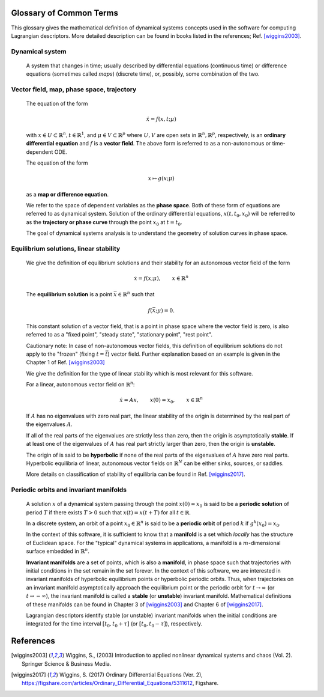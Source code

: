 ========================
Glossary of Common Terms
========================

This glossary gives the mathematical definition of dynamical systems concepts used in the software for computing Lagrangian descriptors. More detailed description can be found in books listed in the references; Ref. [wiggins2003]_. 


.. glossary::

Dynamical system
----------------

   A system that changes in time; usually described by differential equations (continuous time) or difference equations (sometimes called *maps*) (discrete time), or, possibly, some combination of the two.


Vector field, map, phase space, trajectory
------------------------------------------

   The equation of the form

   .. math::
      \begin{equation}
      \dot{x} = f(x,t; \mu)
      \end{equation}

   with :math:`x \in U \subset \mathbb{R}^n, t \in \mathbb{R}^1`, and :math:`\mu \in V \subset \mathbb{R}^p` where :math:`U, V` are open sets in :math:`\mathbb{R}^n, \mathbb{R}^p`, respectively, is an **ordinary differential equation** and :math:`f` is a **vector field**. The above form is referred to as a non-autonomous or time-dependent ODE.

   The equation of the form

   .. math::
      \begin{equation}
      x \mapsto g(x; \mu)
      \end{equation}

   as a **map or difference equation**. 

   We refer to the space of dependent variables as the **phase space**. Both of these form of equations are referred to as dynamical system. Solution of the ordinary differential equations, :math:`x(t,t_0,x_0)` will be referred to as the **trajectory or phase curve** through the point :math:`x_0` at :math:`t = t_0`.

   The goal of dynamical systems analysis is to understand the geometry of solution curves in phase space. 



Equilibrium solutions, linear stability
---------------------------------------

   We give the definition of equilibrium solutions and their stability for an autonomous vector field of the form

   .. math::
      \begin{equation}
      \dot{x} = f(x; \mu), \qquad x \in \mathbb{R}^n
      \end{equation}

   The **equilibrium solution** is a point :math:`\bar{x} \in \mathbb{R}^n` such that 
   
   .. math::
      \begin{equation}
      f(\bar{x}; \mu) = 0.
      \end{equation}

   This constant solution of a vector field, that is a point in phase space where the vector field is zero, is also referred to as a "fixed point", "steady state", "stationary point", "rest point".

   Cautionary note: In case of non-autonomous vector fields, this definition of equilibrium solutions do not apply to the "frozen" (fixing :math:`t = \bar{t}`) vector field. Further explanation based on an example is given in the Chapter 1 of Ref. [wiggins2003]_ 

   We give the definition for the type of linear stability which is most relevant for this software.
   
   For a linear, autonomous vector field on :math:`\mathbb{R}^n`:
   
   .. math::
      \begin{equation}
      \dot{x} = A x, \qquad x(0) = x_0, \qquad x \in \mathbb{R}^n
      \end{equation}

   If :math:`A` has no eigenvalues with zero real part, the linear stability of the origin is determined by the real part of the eigenvalues :math:`A`. 

   If all of the real parts of the eigenvalues are strictly less than zero, then the origin is asymptotically **stable**. If at least one of the eigenvalues of :math:`A` has real part strictly larger than zero, then the origin is **unstable**.
   
   The origin of is said to be **hyperbolic** if none of the real parts of the eigenvalues of :math:`A` have zero real parts. Hyperbolic equilibria of linear, autonomous vector fields on :math:`\mathbb{R}^N` can be either sinks, sources, or saddles.
   
   More details on classification of stability of equilibria can be found in Ref. [wiggins2017]_.


Periodic orbits and invariant manifolds
---------------------------------------

   A solution :math:`x` of a dynamical system passing through the point :math:`x(0)=x_0` is said to be a **periodic solution** of period :math:`T` if there exists :math:`T > 0` such that :math:`x(t) = x(t + T)` for all :math:`t \in \mathbb{R}`.

   In a discrete system, an orbit of a point :math:`x_0 \in \mathbb{R}^n` is said to be a **periodic orbit** of period :math:`k` if :math:`g^k(x_0) = x_0`.

   In the context of this software, it is sufficient to know that a **manifold** is a set which *locally* has the structure of Euclidean space. For the "typical" dynamical systems in applications, a manifold is a :math:`m`-dimensional surface embedded in :math:`\mathbb{R}^n`.

   **Invariant manifolds** are a set of points, which is also a **manifold**, in phase space such that trajectories with initial conditions in the set remain in the set forever. In the context of this software, we are interested in invariant manifolds of hyperbolic equilibrium points or hyperbolic periodic orbits. Thus, when trajectories on an invariant manifold asymptotically approach the equilibrium point or the periodic orbit for :math:`t \rightarrow \infty` (or :math:`t \rightarrow -\infty`), the invariant manifold is called a **stable** (or **unstable**) invariant manifold. Mathematical definitions of these manifolds can be found in Chapter 3 of [wiggins2003]_ and Chapter 6 of [wiggins2017]_.

   Lagrangian descriptors identify stable (or unstable) invariant manifolds when the initial conditions are integrated for the time interval :math:`[t_0, t_0 + \tau]` (or :math:`[t_0, t_0 - \tau]`), respectively. 


==========
References
==========
   
.. [wiggins2003] Wiggins, S., (2003) Introduction to applied nonlinear dynamical systems and chaos (Vol. 2). Springer Science & Business Media.

.. [wiggins2017] Wiggins, S. (2017) Ordinary Differential Equations (Ver. 2), https://figshare.com/articles/Ordinary_Differential_Equations/5311612,  Figshare.



